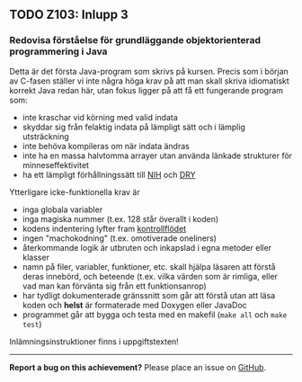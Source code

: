 #+html: <a name="103"></a>
** TODO Z103: Inlupp 3
*** Redovisa förståelse för grundläggande objektorienterad programmering i Java

 Detta är det första Java-program som skrivs på kursen. Precis som
 i början av C-fasen ställer vi inte några höga krav på att man
 skall skriva idiomatiskt korrekt Java redan här, utan fokus ligger
 på att få ett fungerande program som:

 - inte kraschar vid körning med valid indata
 - skyddar sig från felaktig indata på lämpligt sätt och i lämplig utsträckning
 - inte behöva kompileras om när indata ändras
 - inte ha en massa halvtomma arrayer utan använda länkade strukturer för minneseffektivitet
 - ha ett lämpligt förhållningssätt till [[http://en.wikipedia.org/wiki/Not_invented_here][NIH]] och [[http://en.wikipedia.org/wiki/Don't_repeat_yourself][DRY]]

 Ytterligare icke-funktionella krav är

 - inga globala variabler
 - inga magiska nummer (t.ex. 128 står överallt i koden)
 - kodens indentering lyfter fram [[http://en.wikipedia.org/wiki/Control_flow][kontrollflödet]]
 - ingen "machokodning" (t.ex. omotiverade oneliners)
 - återkommande logik är utbruten och inkapslad i egna metoder eller klasser
 - namn på filer, variabler, funktioner, etc. skall hjälpa läsaren att förstå deras innebörd, och beteende (t.ex. vilka värden som är rimliga, eller vad man kan förvänta sig från ett funktionsanrop)
 - har tydligt dokumenterade gränssnitt som går att förstå utan att läsa koden och *helst* är formaterade med Doxygen eller JavaDoc
 - programmet går att bygga och testa med en makefil (~make all~ och ~make test~)

 Inlämningsinstruktioner finns i uppgiftstexten!

-----

*Report a bug on this achievement?* Please place an issue on [[https://github.com/IOOPM-UU/achievements/issues/new?title=Bug%20in%20achievement%20z103&body=Please%20describe%20the%20bug,%20comment%20or%20issue%20here&assignee=TobiasWrigstad][GitHub]].
